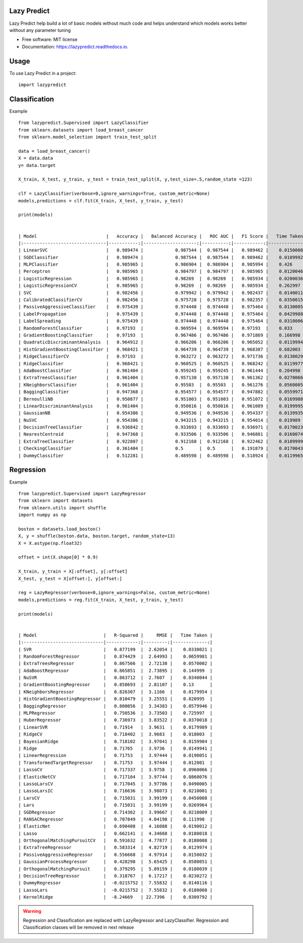 ============
Lazy Predict
============


.. image:: https://img.shields.io/pypi/v/lazypredict.svg
        :target: https://pypi.python.org/pypi/lazypredict

.. image:: https://img.shields.io/travis/shankarpandala/lazypredict.svg
        :target: https://travis-ci.org/shankarpandala/lazypredict

.. image:: https://readthedocs.org/projects/lazypredict/badge/?version=latest
        :target: https://lazypredict.readthedocs.io/en/latest/?badge=latest
        :alt: Documentation Status

.. image:: https://pepy.tech/badge/lazypredict
     :target: https://pepy.tech/project/lazypredict
     :alt: Downloads


Lazy Predict help build a lot of basic models without much code and helps understand which models works better without any parameter tuning


* Free software: MIT license
* Documentation: https://lazypredict.readthedocs.io.

=====
Usage
=====

To use Lazy Predict in a project::

    import lazypredict

==============
Classification
==============

Example ::

    from lazypredict.Supervised import LazyClassifier
    from sklearn.datasets import load_breast_cancer
    from sklearn.model_selection import train_test_split
    
    data = load_breast_cancer()
    X = data.data
    y= data.target
    
    X_train, X_test, y_train, y_test = train_test_split(X, y,test_size=.5,random_state =123)
    
    clf = LazyClassifier(verbose=0,ignore_warnings=True, custom_metric=None)
    models,predictions = clf.fit(X_train, X_test, y_train, y_test)
    
    print(models)


    | Model                          |   Accuracy |   Balanced Accuracy |   ROC AUC |   F1 Score |   Time Taken |
    |:-------------------------------|-----------:|--------------------:|----------:|-----------:|-------------:|
    | LinearSVC                      |   0.989474 |            0.987544 |  0.987544 |   0.989462 |    0.0150008 |
    | SGDClassifier                  |   0.989474 |            0.987544 |  0.987544 |   0.989462 |    0.0109992 |
    | MLPClassifier                  |   0.985965 |            0.986904 |  0.986904 |   0.985994 |    0.426     |
    | Perceptron                     |   0.985965 |            0.984797 |  0.984797 |   0.985965 |    0.0120046 |
    | LogisticRegression             |   0.985965 |            0.98269  |  0.98269  |   0.985934 |    0.0200036 |
    | LogisticRegressionCV           |   0.985965 |            0.98269  |  0.98269  |   0.985934 |    0.262997  |
    | SVC                            |   0.982456 |            0.979942 |  0.979942 |   0.982437 |    0.0140011 |
    | CalibratedClassifierCV         |   0.982456 |            0.975728 |  0.975728 |   0.982357 |    0.0350015 |
    | PassiveAggressiveClassifier    |   0.975439 |            0.974448 |  0.974448 |   0.975464 |    0.0130005 |
    | LabelPropagation               |   0.975439 |            0.974448 |  0.974448 |   0.975464 |    0.0429988 |
    | LabelSpreading                 |   0.975439 |            0.974448 |  0.974448 |   0.975464 |    0.0310006 |
    | RandomForestClassifier         |   0.97193  |            0.969594 |  0.969594 |   0.97193  |    0.033     |
    | GradientBoostingClassifier     |   0.97193  |            0.967486 |  0.967486 |   0.971869 |    0.166998  |
    | QuadraticDiscriminantAnalysis  |   0.964912 |            0.966206 |  0.966206 |   0.965052 |    0.0119994 |
    | HistGradientBoostingClassifier |   0.968421 |            0.964739 |  0.964739 |   0.968387 |    0.682003  |
    | RidgeClassifierCV              |   0.97193  |            0.963272 |  0.963272 |   0.971736 |    0.0130029 |
    | RidgeClassifier                |   0.968421 |            0.960525 |  0.960525 |   0.968242 |    0.0119977 |
    | AdaBoostClassifier             |   0.961404 |            0.959245 |  0.959245 |   0.961444 |    0.204998  |
    | ExtraTreesClassifier           |   0.961404 |            0.957138 |  0.957138 |   0.961362 |    0.0270066 |
    | KNeighborsClassifier           |   0.961404 |            0.95503  |  0.95503  |   0.961276 |    0.0560005 |
    | BaggingClassifier              |   0.947368 |            0.954577 |  0.954577 |   0.947882 |    0.0559971 |
    | BernoulliNB                    |   0.950877 |            0.951003 |  0.951003 |   0.951072 |    0.0169988 |
    | LinearDiscriminantAnalysis     |   0.961404 |            0.950816 |  0.950816 |   0.961089 |    0.0199995 |
    | GaussianNB                     |   0.954386 |            0.949536 |  0.949536 |   0.954337 |    0.0139935 |
    | NuSVC                          |   0.954386 |            0.943215 |  0.943215 |   0.954014 |    0.019989  |
    | DecisionTreeClassifier         |   0.936842 |            0.933693 |  0.933693 |   0.936971 |    0.0170023 |
    | NearestCentroid                |   0.947368 |            0.933506 |  0.933506 |   0.946801 |    0.0160074 |
    | ExtraTreeClassifier            |   0.922807 |            0.912168 |  0.912168 |   0.922462 |    0.0109999 |
    | CheckingClassifier             |   0.361404 |            0.5      |  0.5      |   0.191879 |    0.0170043 |
    | DummyClassifier                |   0.512281 |            0.489598 |  0.489598 |   0.518924 |    0.0119965 |
    
==========
Regression
==========

Example ::

    from lazypredict.Supervised import LazyRegressor
    from sklearn import datasets
    from sklearn.utils import shuffle
    import numpy as np
    
    boston = datasets.load_boston()
    X, y = shuffle(boston.data, boston.target, random_state=13)
    X = X.astype(np.float32)
    
    offset = int(X.shape[0] * 0.9)
    
    X_train, y_train = X[:offset], y[:offset]
    X_test, y_test = X[offset:], y[offset:]
    
    reg = LazyRegressor(verbose=0,ignore_warnings=False, custom_metric=None)
    models,predictions = reg.fit(X_train, X_test, y_train, y_test)
    
    print(models)


    | Model                         |   R-Squared |     RMSE |   Time Taken |
    |:------------------------------|------------:|---------:|-------------:|
    | SVR                           |   0.877199  |  2.62054 |    0.0330021 |
    | RandomForestRegressor         |   0.874429  |  2.64993 |    0.0659981 |
    | ExtraTreesRegressor           |   0.867566  |  2.72138 |    0.0570002 |
    | AdaBoostRegressor             |   0.865851  |  2.73895 |    0.144999  |
    | NuSVR                         |   0.863712  |  2.7607  |    0.0340044 |
    | GradientBoostingRegressor     |   0.858693  |  2.81107 |    0.13      |
    | KNeighborsRegressor           |   0.826307  |  3.1166  |    0.0179954 |
    | HistGradientBoostingRegressor |   0.810479  |  3.25551 |    0.820995  |
    | BaggingRegressor              |   0.800056  |  3.34383 |    0.0579946 |
    | MLPRegressor                  |   0.750536  |  3.73503 |    0.725997  |
    | HuberRegressor                |   0.736973  |  3.83522 |    0.0370018 |
    | LinearSVR                     |   0.71914   |  3.9631  |    0.0179989 |
    | RidgeCV                       |   0.718402  |  3.9683  |    0.018003  |
    | BayesianRidge                 |   0.718102  |  3.97041 |    0.0159984 |
    | Ridge                         |   0.71765   |  3.9736  |    0.0149941 |
    | LinearRegression              |   0.71753   |  3.97444 |    0.0190051 |
    | TransformedTargetRegressor    |   0.71753   |  3.97444 |    0.012001  |
    | LassoCV                       |   0.717337  |  3.9758  |    0.0960066 |
    | ElasticNetCV                  |   0.717104  |  3.97744 |    0.0860076 |
    | LassoLarsCV                   |   0.717045  |  3.97786 |    0.0490005 |
    | LassoLarsIC                   |   0.716636  |  3.98073 |    0.0210001 |
    | LarsCV                        |   0.715031  |  3.99199 |    0.0450008 |
    | Lars                          |   0.715031  |  3.99199 |    0.0269964 |
    | SGDRegressor                  |   0.714362  |  3.99667 |    0.0210009 |
    | RANSACRegressor               |   0.707849  |  4.04198 |    0.111998  |
    | ElasticNet                    |   0.690408  |  4.16088 |    0.0190012 |
    | Lasso                         |   0.662141  |  4.34668 |    0.0180018 |
    | OrthogonalMatchingPursuitCV   |   0.591632  |  4.77877 |    0.0180008 |
    | ExtraTreeRegressor            |   0.583314  |  4.82719 |    0.0129974 |
    | PassiveAggressiveRegressor    |   0.556668  |  4.97914 |    0.0150032 |
    | GaussianProcessRegressor      |   0.428298  |  5.65425 |    0.0580051 |
    | OrthogonalMatchingPursuit     |   0.379295  |  5.89159 |    0.0180039 |
    | DecisionTreeRegressor         |   0.318767  |  6.17217 |    0.0230272 |
    | DummyRegressor                |  -0.0215752 |  7.55832 |    0.0140116 |
    | LassoLars                     |  -0.0215752 |  7.55832 |    0.0180008 |
    | KernelRidge                   |  -8.24669   | 22.7396  |    0.0309792 |


.. warning::
    Regression and Classification are replaced with LazyRegressor and LazyClassifier.
    Regression and Classification classes will be removed in next release


